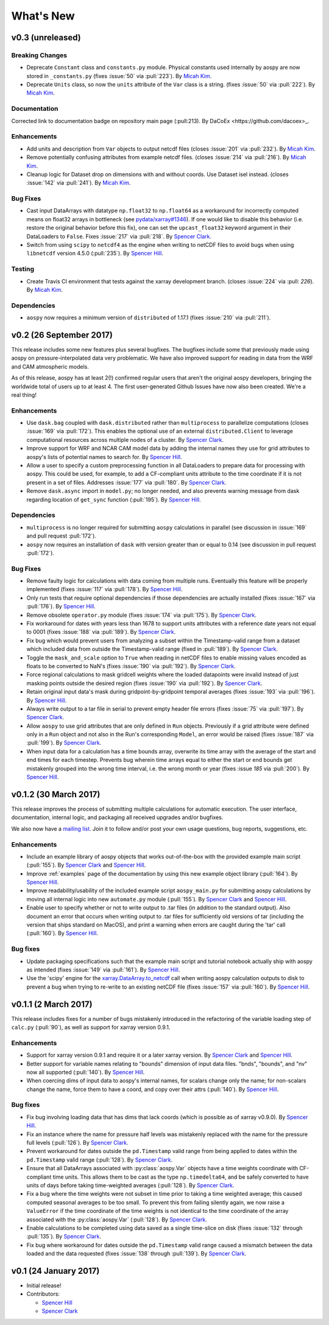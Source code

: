 .. _whats-new:

What's New
==========

.. _whats-new.0.3:

v0.3 (unreleased)
-----------------

Breaking Changes
~~~~~~~~~~~~~~~~

- Deprecate ``Constant`` class and ``constants.py`` module.
  Physical constants used internally by aospy are now stored
  in ``_constants.py`` (fixes :issue:`50` via :pull:`223`).
  By `Micah Kim <https://github.com/micahkim23>`_.
- Deprecate ``Units`` class, so now the ``units`` attribute of the
  ``Var`` class is a string. (fixes :issue:`50` via :pull:`222`).
  By `Micah Kim <https://github.com/micahkim23>`_.

Documentation
~~~~~~~~~~~~~

Corrected link to documentation badge on repository main page
(:pull:213). By DaCoEx <https://github.com/dacoex>_.

Enhancements
~~~~~~~~~~~~

- Add units and description from ``Var`` objects to output netcdf
  files (closes :issue:`201` via :pull:`232`). By `Micah Kim
  <https://github.com/micahkim23>`_.
- Remove potentially confusing attributes from example netcdf files.
  (closes :issue:`214` via :pull:`216`). By `Micah Kim
  <https://github.com/micahkim23>`_.
- Cleanup logic for Dataset drop on dimensions with and without
  coords. Use Dataset isel instead. (closes :issue:`142` via
  :pull:`241`). By `Micah Kim <https://github.com/micahkim23>`_.

Bug Fixes
~~~~~~~~~

- Cast input DataArrays with datatype ``np.float32`` to ``np.float64``
  as a workaround for incorrectly computed means on float32 arrays in
  bottleneck (see `pydata/xarray#1346
  <https://github.com/pydata/xarray/issues/1346>`_).  If one would
  like to disable this behavior (i.e. restore the original behavior
  before this fix), one can set the ``upcast_float32`` keyword
  argument in their DataLoaders to ``False``.  Fixes :issue:`217` via
  :pull:`218`.  By `Spencer Clark
  <https://github.com/spencerkclark>`_.
- Switch from using ``scipy`` to ``netcdf4`` as the engine when
  writing to netCDF files to avoid bugs when using ``libnetcdf``
  version 4.5.0 (:pull:`235`).  By `Spencer Hill
  <https://github.com/spencerahill>`_.


Testing
~~~~~~~

- Create Travis CI environment that tests against the xarray
  development branch. (closes :issue:`224` via :pull: `226`).
  By `Micah Kim <https://github.com/micahkim23>`_.

Dependencies
~~~~~~~~~~~~

- ``aospy`` now requires a minimum version of ``distributed`` of
  1.17.1 (fixes :issue:`210` via :pull:`211`).

.. _whats-new.0.2:

v0.2 (26 September 2017)
------------------------

This release includes some new features plus several bugfixes.  The
bugfixes include some that previously made using aospy on
pressure-interpolated data very problematic.  We have also improved
support for reading in data from the WRF and CAM atmospheric models.

As of this release, aospy has at least 2(!) confirmed regular users
that aren't the original aospy developers, bringing the worldwide
total of users up to at least 4.  The first user-generated Github
Issues have now also been created.  We're a real thing!

Enhancements
~~~~~~~~~~~~

- Use ``dask.bag`` coupled with ``dask.distributed`` rather than
  ``multiprocess`` to parallelize computations (closes :issue:`169`
  via :pull:`172`).  This enables the optional use of an external
  ``distributed.Client`` to leverage computational resources across
  multiple nodes of a cluster. By `Spencer Clark
  <https://github.com/spencerkclark>`_.
- Improve support for WRF and NCAR CAM model data by adding the
  internal names they use for grid attributes to aospy's lists of
  potential names to search for.  By `Spencer Hill
  <https://github.com/spencerahill>`_.
- Allow a user to specify a custom preprocessing function in all
  DataLoaders to prepare data for processing with aospy.  This could
  be used, for example, to add a CF-compliant units attribute to the
  time coordinate if it is not present in a set of files.  Addresses
  :issue:`177` via :pull:`180`.  By `Spencer Clark
  <https://github.com/spencerkclark>`_.
- Remove ``dask.async`` import in ``model.py``; no longer needed, and
  also prevents warning message from dask regarding location of
  ``get_sync`` function  (:pull:`195`).  By
  `Spencer Hill <https://github.com/spencerahill>`_.


Dependencies
~~~~~~~~~~~~

- ``multiprocess`` is no longer required for submitting ``aospy``
  calculations in parallel (see discussion in :issue:`169` and pull
  request :pull:`172`).
- ``aospy`` now requires an installation of ``dask`` with version
  greater than or equal to 0.14 (see discussion in pull request
  :pull:`172`).

Bug Fixes
~~~~~~~~~

- Remove faulty logic for calculations with data coming from multiple
  runs.  Eventually this feature will be properly implemented (fixes
  :issue:`117` via :pull:`178`).  By `Spencer Hill
  <https://github.com/spencerahill>`_.
- Only run tests that require optional dependencies if those
  dependencies are actually installed (fixes :issue:`167` via
  :pull:`176`).  By `Spencer Hill <https://github.com/spencerahill>`_.
- Remove obsolete ``operator.py`` module (fixes :issue:`174` via
  :pull:`175`).  By `Spencer Clark
  <https://github.com/spencerkclark>`_.
- Fix workaround for dates with years less than 1678 to support units
  attributes with a reference date years not equal to 0001 (fixes
  :issue:`188` via :pull:`189`).  By
  `Spencer Clark <https://github.com/spencerkclark>`_.
- Fix bug which would prevent users from analyzing a subset within the
  Timestamp-valid range from a dataset which
  included data from outside the Timestamp-valid range (fixed in
  :pull:`189`). By
  `Spencer Clark <https://github.com/spencerkclark>`_.
- Toggle the ``mask_and_scale`` option to ``True`` when reading in
  netCDF files to enable missing values encoded as floats to be
  converted to NaN's (fixes :issue:`190` via :pull:`192`).  By
  `Spencer Clark <https://github.com/spencerkclark>`_.
- Force regional calculations to mask gridcell weights where the
  loaded datapoints were invalid instead of just masking points
  outside the desired region (fixes :issue:`190` via :pull:`192`).  By
  `Spencer Clark <https://github.com/spencerkclark>`_.
- Retain original input data's mask during gridpoint-by-gridpoint
  temporal averages (fixes :issue:`193` via :pull:`196`).  By `Spencer
  Hill <https://github.com/spencerahill>`_.
- Always write output to a tar file in serial to prevent empty header file
  errors (fixes :issue:`75` via :pull:`197`).  By `Spencer Clark
  <https://github.com/spencerkclark>`_.
- Allow ``aospy`` to use grid attributes that are only defined in ``Run``
  objects. Previously if a grid attribute were defined only in a ``Run``
  object and not also in the Run's corresponding ``Model``, an error would
  be raised (fixes :issue:`187` via :pull:`199`).  By `Spencer Clark
  <https://github.com/spencerkclark>`_.
- When input data for a calculation has a time bounds array, overwrite
  its time array with the average of the start and end times for each
  timestep.  Prevents bug wherein time arrays equal to either the
  start or end bounds get mistakenly grouped into the wrong time
  interval, i.e. the wrong month or year (fixes :issue `185` via
  :pull:`200`).  By `Spencer Hill <https://github.com/spencerahill>`_.

.. _whats-new.0.1.2:

v0.1.2 (30 March 2017)
----------------------

This release improves the process of submitting multiple calculations
for automatic execution.  The user interface, documentation, internal
logic, and packaging all received upgrades and/or bugfixes.

We also now have a `mailing list`_.  Join it to follow and/or post
your own usage questions, bug reports, suggestions, etc.

.. _mailing list: https://groups.google.com/d/forum/aospy

Enhancements
~~~~~~~~~~~~

- Include an example library of aospy objects that works
  out-of-the-box with the provided example main script (:pull:`155`).
  By `Spencer Clark <https://github.com/spencerkclark>`_ and `Spencer
  Hill <https://github.com/spencerahill>`_.
- Improve :ref:`examples` page of the documentation by using this new
  example object library (:pull:`164`).  By `Spencer Hill
  <https://github.com/spencerahill>`_.
- Improve readability/usability of the included example script
  ``aospy_main.py`` for submitting aospy calculations by moving all
  internal logic into new ``automate.py`` module (:pull:`155`).  By
  `Spencer Clark <https://github.com/spencerkclark>`_ and `Spencer
  Hill <https://github.com/spencerahill>`_.
- Enable user to specify whether or not to write output to .tar files
  (in addition to the standard output).  Also document an error that
  occurs when writing output to .tar files for sufficiently old
  versions of tar (including the version that ships standard on
  MacOS), and print a warning when errors are caught during the 'tar'
  call (:pull:`160`).  By `Spencer Hill
  <https://github.com/spencerahill>`_.

Bug fixes
~~~~~~~~~

- Update packaging specifications such that the example main script
  and tutorial notebook actually ship with aospy as intended (fixes
  :issue:`149` via :pull:`161`).  By `Spencer Hill
  <https://github.com/spencerahill>`_.
- Use the 'scipy' engine for the `xarray.DataArray.to_netcdf`_
  call when writing aospy calculation outputs to disk to prevent a bug
  when trying to re-write to an existing netCDF file (fixes
  :issue:`157` via :pull:`160`).  By `Spencer Hill
  <https://github.com/spencerahill>`_.

.. _xarray.DataArray.to_netcdf : http://xarray.pydata.org/en/stable/generated/xarray.DataArray.to_netcdf.html

.. _whats-new.0.1.1:

v0.1.1 (2 March 2017)
---------------------

This release includes fixes for a number of bugs mistakenly introduced
in the refactoring of the variable loading step of ``calc.py``
(:pull:`90`), as well as support for xarray version 0.9.1.

Enhancements
~~~~~~~~~~~~
- Support for xarray version 0.9.1 and require it or a later xarray
  version.  By `Spencer Clark <https://github.com/spencerkclark>`_ and
  `Spencer Hill <https://github.com/spencerahill>`_.
- Better support for variable names relating to "bounds" dimension of
  input data files.  "bnds", "bounds", and "nv" now all supported
  (:pull:`140`).  By `Spencer Hill
  <https://github.com/spencerahill>`_.
- When coercing dims of input data to aospy's internal names, for
  scalars change only the name; for non-scalars change the name, force
  them to have a coord, and copy over their attrs (:pull:`140`).  By
  `Spencer Hill <https://github.com/spencerahill>`_.

Bug fixes
~~~~~~~~~
- Fix bug involving loading data that has dims that lack coords (which
  is possible as of xarray v0.9.0).  By `Spencer Hill
  <https://github.com/spencerahill>`_.
- Fix an instance where the name for pressure half levels was
  mistakenly replaced with the name for the pressure full levels
  (:pull:`126`).  By `Spencer Clark
  <https://github.com/spencerkclark>`_.
- Prevent workaround for dates outside the ``pd.Timestamp`` valid
  range from being applied to dates within the ``pd.Timestamp`` valid
  range (:pull:`128`).  By `Spencer Clark
  <https://github.com/spencerkclark>`_.
- Ensure that all DataArrays associated with :py:class:`aospy.Var`
  objects have a time weights coordinate with CF-compliant time units.
  This allows them to be cast as the type ``np.timedelta64``, and be
  safely converted to have units of days before taking time-weighted
  averages (:pull:`128`).  By `Spencer Clark
  <https://github.com/spencerkclark>`_.
- Fix a bug where the time weights were not subset in time prior to
  taking a time weighted average; this caused computed seasonal
  averages to be too small.  To prevent this from failing silently
  again, we now raise a ``ValueError`` if the time coordinate of the
  time weights is not identical to the time coordinate of the array
  associated with the :py:class:`aospy.Var` (:pull:`128`).  By
  `Spencer Clark <https://github.com/spencerkclark>`_.
- Enable calculations to be completed using data saved as a single
  time-slice on disk (fixes :issue:`132` through :pull:`135`).  By
  `Spencer Clark <https://github.com/spencerkclark>`_.
- Fix bug where workaround for dates outside the ``pd.Timestamp``
  valid range caused a mismatch between the data loaded and the data
  requested (fixes :issue:`138` through :pull:`139`). By `Spencer
  Clark <https://github.com/spencerkclark>`_.

.. _whats-new.0.1:

v0.1 (24 January 2017)
----------------------
- Initial release!
- Contributors:

  - `Spencer Hill <https://github.com/spencerahill>`_
  - `Spencer Clark <https://github.com/spencerkclark>`_
